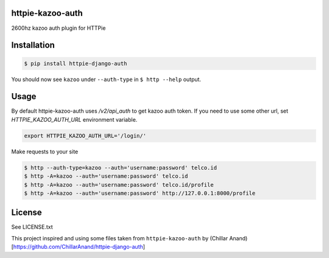httpie-kazoo-auth
=====================

2600hz kazoo auth plugin for HTTPie


Installation
==============

.. code-block:: shell

    $ pip install httpie-django-auth


You should now see ``kazoo`` under ``--auth-type`` in ``$ http --help`` output.


Usage
=========

By default httpie-kazoo-auth uses `/v2/api_auth` to get kazoo auth token.
If you need to use some other url, set `HTTPIE_KAZOO_AUTH_URL` environment variable.

.. code-block:: shell

    export HTTPIE_KAZOO_AUTH_URL='/login/'


Make requests to your site

.. code-block:: shell

    $ http --auth-type=kazoo --auth='username:password' telco.id
    $ http -A=kazoo --auth='username:password' telco.id
    $ http -A=kazoo --auth='username:password' telco.id/profile
    $ http -A=kazoo --auth='username:password' http://127.0.0.1:8000/profile


License
=========

See LICENSE.txt

This project inspired and using some files taken from ``httpie-kazoo-auth``
by (Chillar Anand)[https://github.com/ChillarAnand/httpie-django-auth]